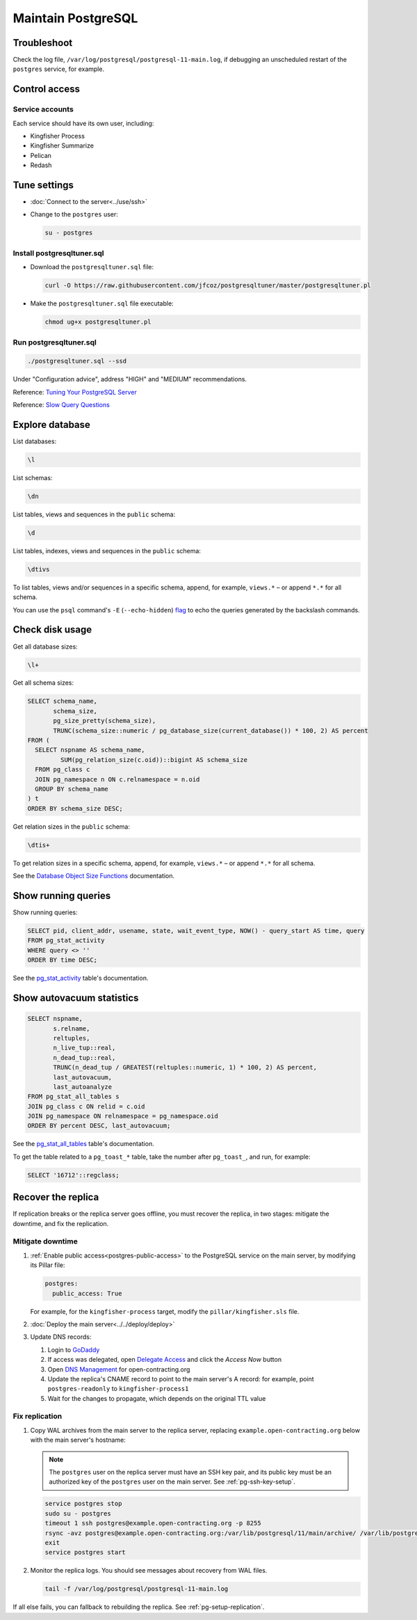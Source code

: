 Maintain PostgreSQL
===================

Troubleshoot
------------

Check the log file, ``/var/log/postgresql/postgresql-11-main.log``, if debugging an unscheduled restart of the ``postgres`` service, for example.

Control access
--------------

Service accounts
~~~~~~~~~~~~~~~~

Each service should have its own user, including:

-  Kingfisher Process
-  Kingfisher Summarize
-  Pelican
-  Redash

Tune settings
-------------

-  :doc:`Connect to the server<../use/ssh>`
-  Change to the ``postgres`` user:

   .. code-block:: bash

      su - postgres

Install postgresqltuner.sql
~~~~~~~~~~~~~~~~~~~~~~~~~~~

-  Download the ``postgresqltuner.sql`` file:

   .. code-block:: bash

      curl -O https://raw.githubusercontent.com/jfcoz/postgresqltuner/master/postgresqltuner.pl

-  Make the ``postgresqltuner.sql`` file executable:

   .. code-block:: bash

      chmod ug+x postgresqltuner.pl

Run postgresqltuner.sql
~~~~~~~~~~~~~~~~~~~~~~~

.. code-block:: bash

   ./postgresqltuner.sql --ssd

Under "Configuration advice", address "HIGH" and "MEDIUM" recommendations.

Reference: `Tuning Your PostgreSQL Server <https://wiki.postgresql.org/wiki/Tuning_Your_PostgreSQL_Server>`__

Reference: `Slow Query Questions <https://wiki.postgresql.org/wiki/Slow_Query_Questions>`__

Explore database
----------------

List databases:

.. code-block:: none

   \l

List schemas:

.. code-block:: none

   \dn

List tables, views and sequences in the ``public`` schema:

.. code-block:: none

   \d

List tables, indexes, views and sequences in the ``public`` schema:

.. code-block:: none

   \dtivs

To list tables, views and/or sequences in a specific schema, append, for example, ``views.*`` – or append ``*.*`` for all schema.

You can use the ``psql`` command's ``-E`` (``--echo-hidden``) `flag <https://www.postgresql.org/docs/current/app-psql.html#R1-APP-PSQL-3>`__ to echo the queries generated by the backslash commands.

Check disk usage
----------------

Get all database sizes:

.. code-block:: none

   \l+

Get all schema sizes:

.. code-block:: sql

   SELECT schema_name,
          schema_size,
          pg_size_pretty(schema_size),
          TRUNC(schema_size::numeric / pg_database_size(current_database()) * 100, 2) AS percent
   FROM (
     SELECT nspname AS schema_name,
            SUM(pg_relation_size(c.oid))::bigint AS schema_size
     FROM pg_class c
     JOIN pg_namespace n ON c.relnamespace = n.oid
     GROUP BY schema_name
   ) t
   ORDER BY schema_size DESC;

Get relation sizes in the ``public`` schema:

.. code-block:: none

   \dtis+

To get relation sizes in a specific schema, append, for example, ``views.*`` – or append ``*.*`` for all schema.

See the `Database Object Size Functions <https://www.postgresql.org/docs/current/functions-admin.html#FUNCTIONS-ADMIN-DBSIZE>`__ documentation.

.. _pg-stat-activity:

Show running queries
--------------------

Show running queries:

.. code-block:: sql

   SELECT pid, client_addr, usename, state, wait_event_type, NOW() - query_start AS time, query
   FROM pg_stat_activity
   WHERE query <> ''
   ORDER BY time DESC;

See the `pg_stat_activity <https://www.postgresql.org/docs/current/monitoring-stats.html#PG-STAT-ACTIVITY-VIEW>`__ table's documentation.

.. _pg-stat-all-tables:

Show autovacuum statistics
--------------------------

.. code-block:: sql

   SELECT nspname,
          s.relname,
          reltuples,
          n_live_tup::real,
          n_dead_tup::real,
          TRUNC(n_dead_tup / GREATEST(reltuples::numeric, 1) * 100, 2) AS percent,
          last_autovacuum,
          last_autoanalyze
   FROM pg_stat_all_tables s
   JOIN pg_class c ON relid = c.oid
   JOIN pg_namespace ON relnamespace = pg_namespace.oid
   ORDER BY percent DESC, last_autovacuum;

See the `pg_stat_all_tables <https://www.postgresql.org/docs/current/monitoring-stats.html#PG-STAT-ALL-TABLES-VIEW>`__ table's documentation.

To get the table related to a ``pg_toast_*`` table, take the number after ``pg_toast_``, and run, for example:

.. code-block:: sql

   SELECT '16712'::regclass;

.. _pg-recover-replica:

Recover the replica
-------------------

If replication breaks or the replica server goes offline, you must recover the replica, in two stages: mitigate the downtime, and fix the replication.

Mitigate downtime
~~~~~~~~~~~~~~~~~

#. :ref:`Enable public access<postgres-public-access>` to the PostgreSQL service on the main server, by modifying its Pillar file:

   .. code-block:: yaml

      postgres:
        public_access: True

   For example, for the ``kingfisher-process`` target, modify the ``pillar/kingfisher.sls`` file.

#. :doc:`Deploy the main server<../../deploy/deploy>`
#. Update DNS records:

   #. Login to `GoDaddy <https://sso.godaddy.com>`__
   #. If access was delegated, open `Delegate Access <https://account.godaddy.com/access>`__ and click the *Access Now* button
   #. Open `DNS Management <https://dcc.godaddy.com/manage/OPEN-CONTRACTING.ORG/dns>`__ for open-contracting.org
   #. Update the replica's CNAME record to point to the main server's A record: for example, point ``postgres-readonly`` to ``kingfisher-process1``
   #. Wait for the changes to propagate, which depends on the original TTL value

Fix replication
~~~~~~~~~~~~~~~

#. Copy WAL archives from the main server to the replica server, replacing ``example.open-contracting.org`` below with the main server's hostname:

   .. note::

      The ``postgres`` user on the replica server must have an SSH key pair, and its public key must be an authorized key of the ``postgres`` user on the main server. See :ref:`pg-ssh-key-setup`.

   .. code-block:: bash

      service postgres stop
      sudo su - postgres
      timeout 1 ssh postgres@example.open-contracting.org -p 8255
      rsync -avz postgres@example.open-contracting.org:/var/lib/postgresql/11/main/archive/ /var/lib/postgresql/11/main/archive/
      exit
      service postgres start

#. Monitor the replica logs. You should see messages about recovery from WAL files.

   .. code-block:: bash

      tail -f /var/log/postgresql/postgresql-11-main.log

If all else fails, you can fallback to rebuilding the replica. See :ref:`pg-setup-replication`.
